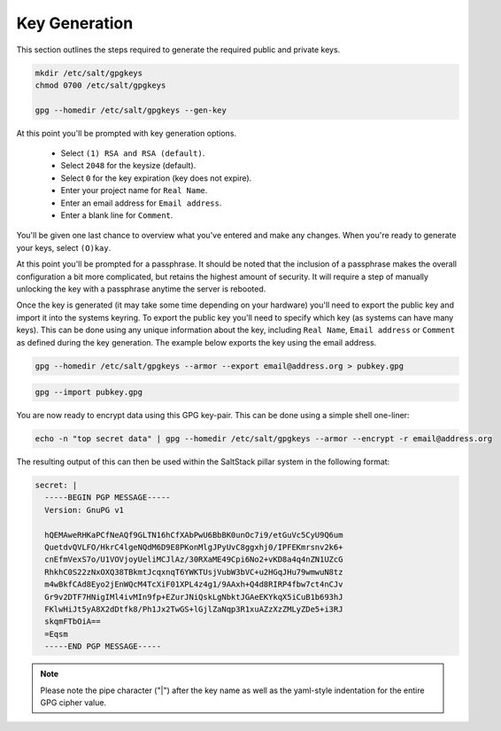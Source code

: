 Key Generation
==============

This section outlines the steps required to generate the required public and
private keys.

.. code-block:: bash

    mkdir /etc/salt/gpgkeys
    chmod 0700 /etc/salt/gpgkeys
    
    gpg --homedir /etc/salt/gpgkeys --gen-key

At this point you'll be prompted with key generation options. 

 - Select ``(1) RSA and RSA (default)``.
 - Select ``2048`` for the keysize (default).
 - Select ``0`` for the key expiration (key does not expire).
 - Enter your project name for ``Real Name``.
 - Enter an email address for ``Email address``.
 - Enter a blank line for ``Comment``.

You'll be given one last chance to overview what you've entered and make any
changes. When you're ready to generate your keys, select ``(O)kay``.

At this point you'll be prompted for a passphrase. It should be noted that the
inclusion of a passphrase makes the overall configuration a bit more
complicated, but retains the highest amount of security. It will require a step
of manually unlocking the key with a passphrase anytime the server is rebooted.

Once the key is generated (it may take some time depending on your hardware)
you'll need to export the public key and import it into the systems keyring. To
export the public key you'll need to specify which key (as systems can have
many keys). This can be done using any unique information about the key,
including ``Real Name``, ``Email address`` or ``Comment`` as defined during the
key generation. The example below exports the key using the email address.

.. code-block:: bash

    gpg --homedir /etc/salt/gpgkeys --armor --export email@address.org > pubkey.gpg

.. code-block:: bash

    gpg --import pubkey.gpg

You are now ready to encrypt data using this GPG key-pair. This can be done
using a simple shell one-liner:

.. code-block:: bash

    echo -n "top secret data" | gpg --homedir /etc/salt/gpgkeys --armor --encrypt -r email@address.org

The resulting output of this can then be used within the SaltStack pillar
system in the following format:

.. code-block:: yaml

    secret: |
      -----BEGIN PGP MESSAGE-----
      Version: GnuPG v1

      hQEMAweRHKaPCfNeAQf9GLTN16hCfXAbPwU6BbBK0unOc7i9/etGuVc5CyU9Q6um
      QuetdvQVLFO/HkrC4lgeNQdM6D9E8PKonMlgJPyUvC8ggxhj0/IPFEKmrsnv2k6+
      cnEfmVexS7o/U1VOVjoyUeliMCJlAz/30RXaME49Cpi6No2+vKD8a4q4nZN1UZcG
      RhkhC0S22zNxOXQ38TBkmtJcqxnqT6YWKTUsjVubW3bVC+u2HGqJHu79wmwuN8tz
      m4wBkfCAd8Eyo2jEnWQcM4TcXiF01XPL4z4g1/9AAxh+Q4d8RIRP4fbw7ct4nCJv
      Gr9v2DTF7HNigIMl4ivMIn9fp+EZurJNiQskLgNbktJGAeEKYkqX5iCuB1b693hJ
      FKlwHiJt5yA8X2dDtfk8/Ph1Jx2TwGS+lGjlZaNqp3R1xuAZzXzZMLyZDe5+i3RJ
      skqmFTbOiA==
      =Eqsm
      -----END PGP MESSAGE-----

.. note::

    Please note the pipe character ("|") after the key name as well as the
    yaml-style indentation for the entire GPG cipher value.
